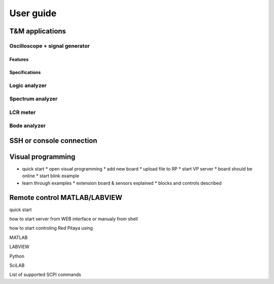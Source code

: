 .. User Guide

##########
User guide
##########

================
T&M applications
================

-------------------------------
Oscilloscope + signal generator
-------------------------------

~~~~~~~~
Features
~~~~~~~~

~~~~~~~~~~~~~~
Specifications
~~~~~~~~~~~~~~

--------------
Logic analyzer
--------------

-----------------
Spectrum analyzer
-----------------

---------
LCR meter
---------

-------------
Bode analyzer
-------------

=========================
SSH or console connection
=========================

==================
Visual programming
==================

* quick start 
  * open visual programming
  * add new board
  * upload file to RP
  * start VP server
  * board should be online
  * start blink example
* learn through examples
  * extension board & sensors explained
  * blocks and controls described

=============================
Remote control MATLAB/LABVIEW
=============================

quick start

how to start server from WEB interface or manualy from shell

how to start controling Red Pitaya using

MATLAB

LABVIEW

Python

SciLAB

List of supported SCPI commands

